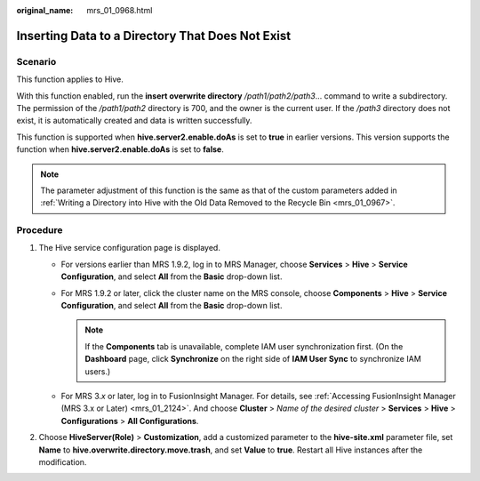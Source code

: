 :original_name: mrs_01_0968.html

.. _mrs_01_0968:

Inserting Data to a Directory That Does Not Exist
=================================================

Scenario
--------

This function applies to Hive.

With this function enabled, run the **insert overwrite directory** */path1/path2/path3*... command to write a subdirectory. The permission of the */path1/path2* directory is 700, and the owner is the current user. If the */path3* directory does not exist, it is automatically created and data is written successfully.

This function is supported when **hive.server2.enable.doAs** is set to **true** in earlier versions. This version supports the function when **hive.server2.enable.doAs** is set to **false**.

.. note::

   The parameter adjustment of this function is the same as that of the custom parameters added in :ref:`Writing a Directory into Hive with the Old Data Removed to the Recycle Bin <mrs_01_0967>`.

Procedure
---------

#. The Hive service configuration page is displayed.

   -  For versions earlier than MRS 1.9.2, log in to MRS Manager, choose **Services** > **Hive** > **Service Configuration**, and select **All** from the **Basic** drop-down list.
   -  For MRS 1.9.2 or later, click the cluster name on the MRS console, choose **Components** > **Hive** > **Service Configuration**, and select **All** from the **Basic** drop-down list.

      .. note::

         If the **Components** tab is unavailable, complete IAM user synchronization first. (On the **Dashboard** page, click **Synchronize** on the right side of **IAM User Sync** to synchronize IAM users.)

   -  For MRS 3.\ *x* or later, log in to FusionInsight Manager. For details, see :ref:`Accessing FusionInsight Manager (MRS 3.x or Later) <mrs_01_2124>`. And choose **Cluster** > *Name of the desired cluster* > **Services** > **Hive** > **Configurations** > **All Configurations**.

#. Choose **HiveServer(Role)** > **Customization**, add a customized parameter to the **hive-site.xml** parameter file, set **Name** to **hive.overwrite.directory.move.trash**, and set **Value** to **true**. Restart all Hive instances after the modification.
